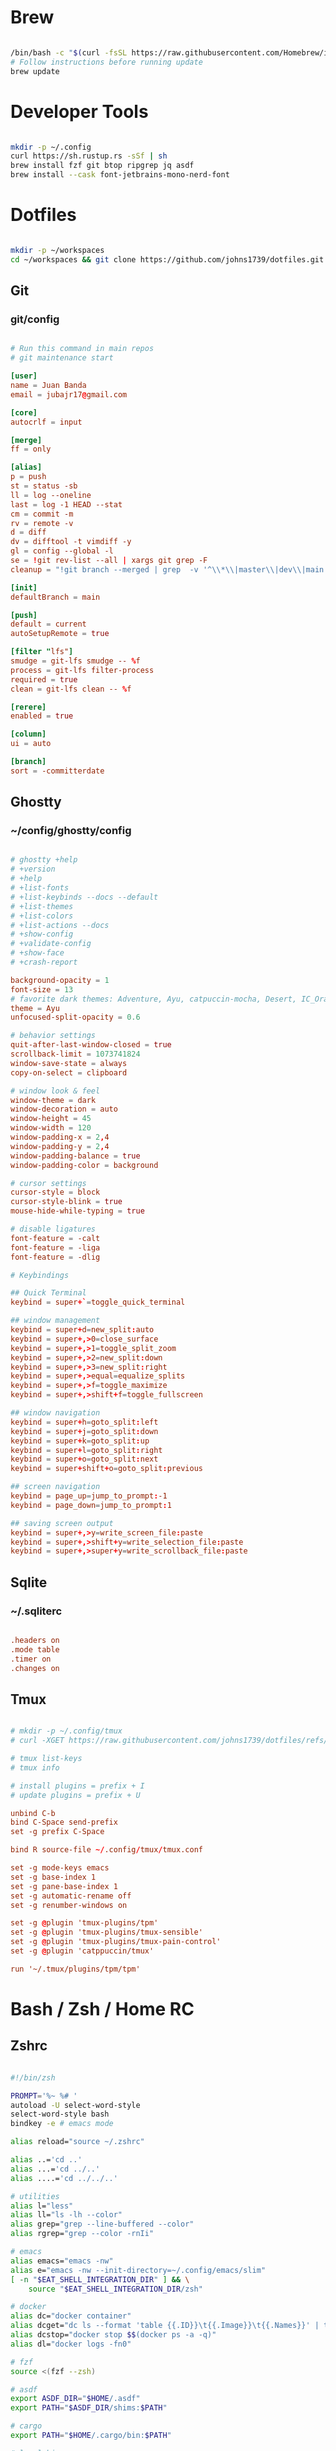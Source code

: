 * Brew
#+begin_src bash

  /bin/bash -c "$(curl -fsSL https://raw.githubusercontent.com/Homebrew/install/HEAD/install.sh)"
  # Follow instructions before running update
  brew update

#+end_src


* Developer Tools
#+begin_src bash

  mkdir -p ~/.config
  curl https://sh.rustup.rs -sSf | sh
  brew install fzf git btop ripgrep jq asdf
  brew install --cask font-jetbrains-mono-nerd-font

#+end_src


* Dotfiles
#+begin_src bash

  mkdir -p ~/workspaces
  cd ~/workspaces && git clone https://github.com/johns1739/dotfiles.git

#+end_src


** Git

*** git/config
#+begin_src conf

  # Run this command in main repos
  # git maintenance start

  [user]
  name = Juan Banda
  email = jubajr17@gmail.com

  [core]
  autocrlf = input

  [merge]
  ff = only

  [alias]
  p = push
  st = status -sb
  ll = log --oneline
  last = log -1 HEAD --stat
  cm = commit -m
  rv = remote -v
  d = diff
  dv = difftool -t vimdiff -y
  gl = config --global -l
  se = !git rev-list --all | xargs git grep -F
  cleanup = "!git branch --merged | grep  -v '^\\*\\|master\\|dev\\|main' | xargs git branch -d"

  [init]
  defaultBranch = main

  [push]
  default = current
  autoSetupRemote = true

  [filter "lfs"]
  smudge = git-lfs smudge -- %f
  process = git-lfs filter-process
  required = true
  clean = git-lfs clean -- %f

  [rerere]
  enabled = true

  [column]
  ui = auto

  [branch]
  sort = -committerdate

#+end_src


** Ghostty

*** ~/config/ghostty/config
#+begin_src conf

  # ghostty +help
  # +version
  # +help
  # +list-fonts
  # +list-keybinds --docs --default
  # +list-themes
  # +list-colors
  # +list-actions --docs
  # +show-config
  # +validate-config
  # +show-face
  # +crash-report

  background-opacity = 1
  font-size = 13
  # favorite dark themes: Adventure, Ayu, catpuccin-mocha, Desert, IC_Orange_PPL
  theme = Ayu
  unfocused-split-opacity = 0.6

  # behavior settings
  quit-after-last-window-closed = true
  scrollback-limit = 1073741824
  window-save-state = always
  copy-on-select = clipboard

  # window look & feel
  window-theme = dark
  window-decoration = auto
  window-height = 45
  window-width = 120
  window-padding-x = 2,4
  window-padding-y = 2,4
  window-padding-balance = true
  window-padding-color = background

  # cursor settings
  cursor-style = block
  cursor-style-blink = true
  mouse-hide-while-typing = true

  # disable ligatures
  font-feature = -calt
  font-feature = -liga
  font-feature = -dlig

  # Keybindings

  ## Quick Terminal
  keybind = super+`=toggle_quick_terminal

  ## window management
  keybind = super+d=new_split:auto
  keybind = super+,>0=close_surface
  keybind = super+,>1=toggle_split_zoom
  keybind = super+,>2=new_split:down
  keybind = super+,>3=new_split:right
  keybind = super+,>equal=equalize_splits
  keybind = super+,>f=toggle_maximize
  keybind = super+,>shift+f=toggle_fullscreen

  ## window navigation
  keybind = super+h=goto_split:left
  keybind = super+j=goto_split:down
  keybind = super+k=goto_split:up
  keybind = super+l=goto_split:right
  keybind = super+o=goto_split:next
  keybind = super+shift+o=goto_split:previous

  ## screen navigation
  keybind = page_up=jump_to_prompt:-1
  keybind = page_down=jump_to_prompt:1

  ## saving screen output
  keybind = super+,>y=write_screen_file:paste
  keybind = super+,>shift+y=write_selection_file:paste
  keybind = super+,>super+y=write_scrollback_file:paste

#+end_src


** Sqlite

*** ~/.sqliterc
#+begin_src conf

  .headers on
  .mode table
  .timer on
  .changes on

#+end_src

** Tmux
#+begin_src conf

  # mkdir -p ~/.config/tmux
  # curl -XGET https://raw.githubusercontent.com/johns1739/dotfiles/refs/heads/main/config/tmux/tmux.conf -o ~/.config/tmux/tmux.conf

  # tmux list-keys
  # tmux info

  # install plugins = prefix + I
  # update plugins = prefix + U

  unbind C-b
  bind C-Space send-prefix
  set -g prefix C-Space

  bind R source-file ~/.config/tmux/tmux.conf

  set -g mode-keys emacs
  set -g base-index 1
  set -g pane-base-index 1
  set -g automatic-rename off
  set -g renumber-windows on

  set -g @plugin 'tmux-plugins/tpm'
  set -g @plugin 'tmux-plugins/tmux-sensible'
  set -g @plugin 'tmux-plugins/tmux-pain-control'
  set -g @plugin 'catppuccin/tmux'

  run '~/.tmux/plugins/tpm/tpm'

#+end_src

* Bash / Zsh / Home RC
** Zshrc
#+begin_src bash

  #!/bin/zsh

  PROMPT='%~ %# '
  autoload -U select-word-style
  select-word-style bash
  bindkey -e # emacs mode

  alias reload="source ~/.zshrc"

  alias ..='cd ..'
  alias ...='cd ../..'
  alias ....='cd ../../..'

  # utilities
  alias l="less"
  alias ll="ls -lh --color"
  alias grep="grep --line-buffered --color"
  alias rgrep="grep --color -rnIi"

  # emacs
  alias emacs="emacs -nw"
  alias e="emacs -nw --init-directory=~/.config/emacs/slim"
  [ -n "$EAT_SHELL_INTEGRATION_DIR" ] && \
      source "$EAT_SHELL_INTEGRATION_DIR/zsh"

  # docker
  alias dc="docker container"
  alias dcget="dc ls --format 'table {{.ID}}\t{{.Image}}\t{{.Names}}' | tail -n +2 | fzf | awk '{printf \$1}' | tee >(pbcopy)"
  alias dcstop="docker stop $$(docker ps -a -q)"
  alias dl="docker logs -fn0"

  # fzf
  source <(fzf --zsh)

  # asdf
  export ASDF_DIR="$HOME/.asdf"
  export PATH="$ASDF_DIR/shims:$PATH"

  # cargo
  export PATH="$HOME/.cargo/bin:$PATH"

  # local bin
  export PATH="$HOME/.local/bin:$PATH"

  # history
  # https://postgresqlstan.github.io/cli/zsh-history-options/
  HISTFILE="$HOME/.zsh_history"
  HISTSIZE=100000
  SAVEHIST=$HISTSIZE
  # setopt EXTENDED_HISTORY          # Write the history file in the ':start:elapsed;command' format.
  # setopt SHARE_HISTORY             # Share history between all sessions.
  setopt APPEND_HISTORY            # append to history file
  setopt HIST_BEEP                 # Beep when accessing nonexistent history.
  setopt HIST_EXPIRE_DUPS_FIRST    # Expire a duplicate event first when trimming history.
  setopt HIST_FIND_NO_DUPS         # Do not display a previously found event.
  setopt HIST_IGNORE_ALL_DUPS      # Delete an old recorded event if a new event is a duplicate.
  setopt HIST_IGNORE_DUPS          # Do not record an event that was just recorded again.
  setopt HIST_IGNORE_SPACE         # Do not record an event starting with a space.
  setopt HIST_NO_STORE             # Don't store history commands
  setopt HIST_REDUCE_BLANKS        # Remove superfluous blanks before recording entry.
  setopt HIST_SAVE_NO_DUPS         # Do not write a duplicate event to the history file.
  setopt HIST_VERIFY               # Do not execute immediately upon history expansion.
  setopt INC_APPEND_HISTORY        # Write to the history file immediately, not when the shell exits.

#+end_src

** Zshenv
#+begin_src bash

  #!/bin/zsh

  export TERM="xterm"
  export EDITOR="emacs -nw --init-directory=~/.config/emacs/slim"
  export VISUAL="emacs -nw --init-directory=~/.config/emacs/slim"
  export SUDO_EDITOR="$EDITOR"

#+end_src

* Ghostty
#+begin_src bash

  ln -s ~/workspaces/dotfiles/config/ghostty ~/.config/ghostty
  brew install --cask ghostty

#+end_src

* Emacs
#+begin_src bash

  ln -s ~/workspaces/dotfiles/config/emacs ~/.config/emacs
  cargo install emacs-lsp-booster
  brew tap d12frosted/emacs-plus
  brew install emacs-plus@31 \
       --with-modern-black-dragon-icon \
       --with-debug \
       --with-imagemagick \
       --with-mailutils \
       --with-no-frame-refocus

#+end_src

** ~/.config/emacs/custom.el
#+begin_src elisp

  ;; -*- lexical-binding: t; -*-

  (custom-set-variables
   ;; custom-set-variables was added by Custom.
   ;; If you edit it by hand, you could mess it up, so be careful.
   ;; Your init file should contain only one such instance.
   ;; If there is more than one, they won't work right.
   )

  (custom-set-faces
   ;; custom-set-faces was added by Custom.
   ;; If you edit it by hand, you could mess it up, so be careful.
   ;; Your init file should contain only one such instance.
   ;; If there is more than one, they won't work right.
   '(default ((t (:family "JetBrainsMonoNL Nerd Font Mono" :foundry "nil" :slant normal :weight light :height 130 :width normal)))))

  ;; Color theme

  (if (display-graphic-p)
      (load-theme 'gruvbox-dark-hard :no-confirm-loading)
    (progn
      (load-theme 'modus-vivendi-tritanopia :no-confirm-loading)
      (set-face-background 'default "unspecified")))

(setq gptel-model 'claude-sonnet-4)
(setq gptel-backend (gptel-make-gh-copilot "Copilot"))

#+end_src

** slim emacs install
#+begin_src bash

  mkdir -p ~/.config && curl -XGET https://raw.githubusercontent.com/johns1739/dotfiles/refs/heads/main/config/emacs/slim -o ~/.config/emacs

#+end_src
